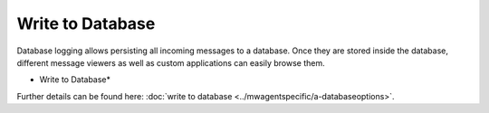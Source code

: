 Write to Database
=================

Database logging allows persisting all incoming messages to a database. Once
they are stored inside the database, different message viewers as well as
custom applications can easily browse them.


.. image:: ../images/a-odbcdatabase.png
   :width: 100%

* Write to Database*


Further details can be found here:
:doc:`write to database <../mwagentspecific/a-databaseoptions>`.
